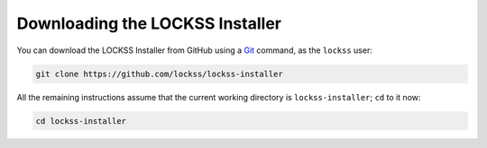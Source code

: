 ================================
Downloading the LOCKSS Installer
================================

You can download the LOCKSS Installer from GitHub using a `Git <git>`_ command, as the ``lockss`` user:

.. code-block:: shell

   git clone https://github.com/lockss/lockss-installer

All the remaining instructions assume that the current working directory is ``lockss-installer``; ``cd`` to it now:

.. code-block:: shell

   cd lockss-installer
